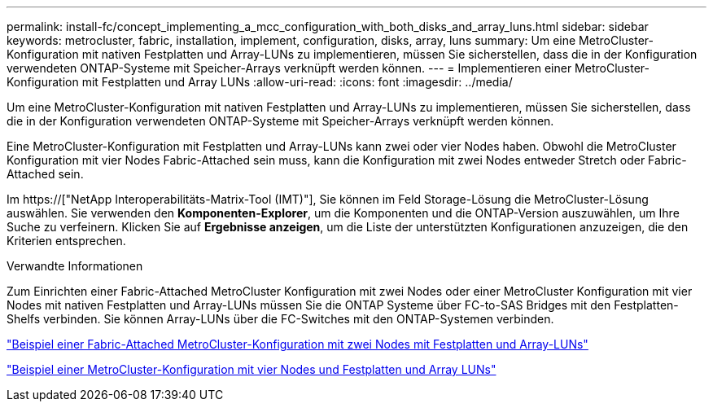 ---
permalink: install-fc/concept_implementing_a_mcc_configuration_with_both_disks_and_array_luns.html 
sidebar: sidebar 
keywords: metrocluster, fabric, installation, implement, configuration, disks, array, luns 
summary: Um eine MetroCluster-Konfiguration mit nativen Festplatten und Array-LUNs zu implementieren, müssen Sie sicherstellen, dass die in der Konfiguration verwendeten ONTAP-Systeme mit Speicher-Arrays verknüpft werden können. 
---
= Implementieren einer MetroCluster-Konfiguration mit Festplatten und Array LUNs
:allow-uri-read: 
:icons: font
:imagesdir: ../media/


[role="lead"]
Um eine MetroCluster-Konfiguration mit nativen Festplatten und Array-LUNs zu implementieren, müssen Sie sicherstellen, dass die in der Konfiguration verwendeten ONTAP-Systeme mit Speicher-Arrays verknüpft werden können.

Eine MetroCluster-Konfiguration mit Festplatten und Array-LUNs kann zwei oder vier Nodes haben. Obwohl die MetroCluster Konfiguration mit vier Nodes Fabric-Attached sein muss, kann die Konfiguration mit zwei Nodes entweder Stretch oder Fabric-Attached sein.

Im https://["NetApp Interoperabilitäts-Matrix-Tool (IMT)"], Sie können im Feld Storage-Lösung die MetroCluster-Lösung auswählen. Sie verwenden den *Komponenten-Explorer*, um die Komponenten und die ONTAP-Version auszuwählen, um Ihre Suche zu verfeinern. Klicken Sie auf *Ergebnisse anzeigen*, um die Liste der unterstützten Konfigurationen anzuzeigen, die den Kriterien entsprechen.

.Verwandte Informationen
Zum Einrichten einer Fabric-Attached MetroCluster Konfiguration mit zwei Nodes oder einer MetroCluster Konfiguration mit vier Nodes mit nativen Festplatten und Array-LUNs müssen Sie die ONTAP Systeme über FC-to-SAS Bridges mit den Festplatten-Shelfs verbinden. Sie können Array-LUNs über die FC-Switches mit den ONTAP-Systemen verbinden.

link:reference_example_of_a_two_node_fabric_attached_mcc_configuration_with_disks_and_array_luns.html["Beispiel einer Fabric-Attached MetroCluster-Konfiguration mit zwei Nodes mit Festplatten und Array-LUNs"]

link:concept_example_of_a_four_node_mcc_configuration_with_disks_and_array_luns.html["Beispiel einer MetroCluster-Konfiguration mit vier Nodes und Festplatten und Array LUNs"]
